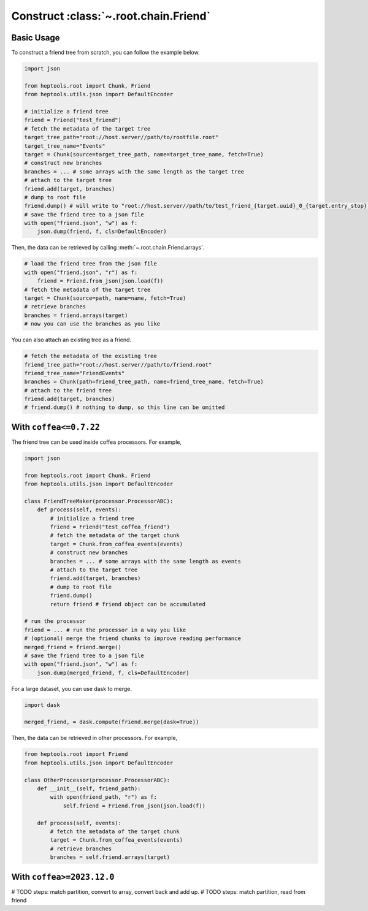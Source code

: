 **************************************
Construct :class:`~.root.chain.Friend`
**************************************

Basic Usage
======================
To construct a friend tree from scratch, you can follow the example below.

.. code-block:: python

    import json

    from heptools.root import Chunk, Friend
    from heptools.utils.json import DefaultEncoder

    # initialize a friend tree
    friend = Friend("test_friend")
    # fetch the metadata of the target tree
    target_tree_path="root://host.server//path/to/rootfile.root"
    target_tree_name="Events"
    target = Chunk(source=target_tree_path, name=target_tree_name, fetch=True)
    # construct new branches
    branches = ... # some arrays with the same length as the target tree
    # attach to the target tree
    friend.add(target, branches)
    # dump to root file
    friend.dump() # will write to "root://host.server//path/to/test_friend_{target.uuid}_0_{target.entry_stop}.root" by default
    # save the friend tree to a json file
    with open("friend.json", "w") as f:
        json.dump(friend, f, cls=DefaultEncoder)
    
Then, the data can be retrieved by calling :meth:`~.root.chain.Friend.arrays`.

.. code-block:: python

    # load the friend tree from the json file
    with open("friend.json", "r") as f:
        friend = Friend.from_json(json.load(f))
    # fetch the metadata of the target tree
    target = Chunk(source=path, name=name, fetch=True)
    # retrieve branches
    branches = friend.arrays(target)
    # now you can use the branches as you like

You can also attach an existing tree as a friend.

.. code-block:: python

    # fetch the metadata of the existing tree
    friend_tree_path="root://host.server//path/to/friend.root"
    friend_tree_name="FriendEvents"
    branches = Chunk(path=friend_tree_path, name=friend_tree_name, fetch=True)
    # attach to the friend tree
    friend.add(target, branches)
    # friend.dump() # nothing to dump, so this line can be omitted

With ``coffea<=0.7.22``
========================
The friend tree can be used inside coffea processors. For example,

.. code-block:: python

    import json

    from heptools.root import Chunk, Friend
    from heptools.utils.json import DefaultEncoder

    class FriendTreeMaker(processor.ProcessorABC):
        def process(self, events):
            # initialize a friend tree
            friend = Friend("test_coffea_friend")
            # fetch the metadata of the target chunk
            target = Chunk.from_coffea_events(events)
            # construct new branches
            branches = ... # some arrays with the same length as events
            # attach to the target tree
            friend.add(target, branches)
            # dump to root file
            friend.dump()
            return friend # friend object can be accumulated

    # run the processor
    friend = ... # run the processor in a way you like
    # (optional) merge the friend chunks to improve reading performance
    merged_friend = friend.merge()
    # save the friend tree to a json file
    with open("friend.json", "w") as f:
        json.dump(merged_friend, f, cls=DefaultEncoder)

For a large dataset, you can use dask to merge.

.. code-block:: python

    import dask

    merged_friend, = dask.compute(friend.merge(dask=True))

Then, the data can be retrieved in other processors. For example,

.. code-block:: python

    from heptools.root import Friend
    from heptools.utils.json import DefaultEncoder

    class OtherProcessor(processor.ProcessorABC):
        def __init__(self, friend_path):
            with open(friend_path, "r") as f:
                self.friend = Friend.from_json(json.load(f))

        def process(self, events):
            # fetch the metadata of the target chunk
            target = Chunk.from_coffea_events(events)
            # retrieve branches
            branches = self.friend.arrays(target)

With ``coffea>=2023.12.0``
===========================
# TODO steps: match partition, convert to array, convert back and add up.
# TODO steps: match partition, read from friend